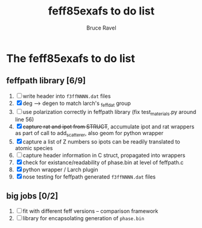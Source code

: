 #+TITLE: feff85exafs to do list
#+AUTHOR: Bruce Ravel
#+STARTUP: showall


* The feff85exafs to do list

** feffpath library [6/9]

 1. [ ] write header into ~f3ffNNNN.dat~ files
 2. [X] deg --> degen to match larch's _feffdat group
 3. [ ] use polarization correctly in feffpath library (fix
    test_materials.py around line 56)
 4. [X] +capture rat and ipot from STRUCT+, accumulate ipot and rat
    wrappers as part of call to add_scatterer, also geom for python wrapper
 5. [X] capture a list of Z numbers so ipots can be readily translated
    to atomic species
 6. [ ] capture header information in C struct, propagated into wrappers
 7. [X] check for existance/readability of phase.bin at level of
    feffpath.c
 8. [X] python wrapper / Larch plugin
 9. [X] nose testing for feffpath generated ~f3ffNNNN.dat~ files

** big jobs [0/2]

 1. [ ] fit with different feff versions -- comparison framework
 2. [ ] library for encapsolating generation of ~phase.bin~
